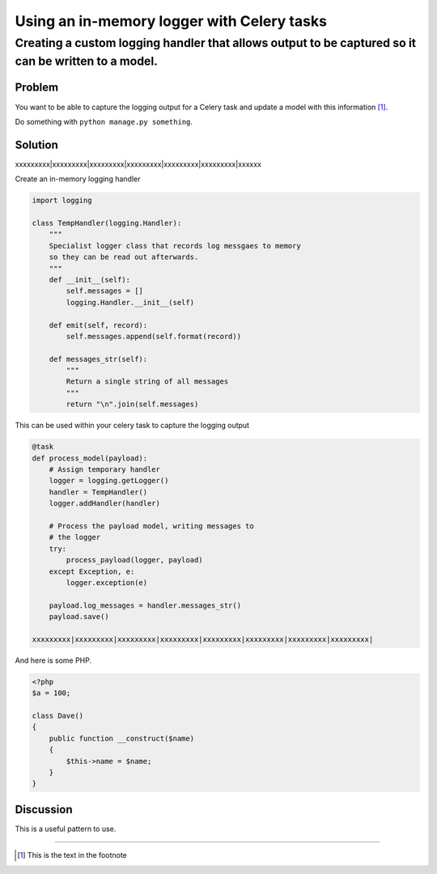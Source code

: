 ===========================================
Using an in-memory logger with Celery tasks
===========================================

----------------------------------------------------------------------------------------------------
Creating a custom logging handler that allows output to be captured so it can be written to a model.
----------------------------------------------------------------------------------------------------

Problem
=======
You want to be able to capture the logging output for a Celery task
and update a model with this information [1]_.

Do something with ``python manage.py something``.

Solution
========
xxxxxxxxx|xxxxxxxxx|xxxxxxxxx|xxxxxxxxx|xxxxxxxxx|xxxxxxxxx|xxxxxx


Create an in-memory logging handler

.. sourcecode:: python

    import logging

    class TempHandler(logging.Handler):
        """
        Specialist logger class that records log messgaes to memory
        so they can be read out afterwards.
        """
        def __init__(self):
            self.messages = []
            logging.Handler.__init__(self)
        
        def emit(self, record):
            self.messages.append(self.format(record))
            
        def messages_str(self):
            """
            Return a single string of all messages
            """
            return "\n".join(self.messages)

This can be used within your celery task to capture the logging output

.. sourcecode:: python

    @task
    def process_model(payload):
        # Assign temporary handler
        logger = logging.getLogger()
        handler = TempHandler()
        logger.addHandler(handler)

        # Process the payload model, writing messages to 
        # the logger
        try:
            process_payload(logger, payload)
        except Exception, e:
            logger.exception(e)

        payload.log_messages = handler.messages_str()
        payload.save()

    xxxxxxxxx|xxxxxxxxx|xxxxxxxxx|xxxxxxxxx|xxxxxxxxx|xxxxxxxxx|xxxxxxxxx|xxxxxxxxx|

And here is some PHP.

.. sourcecode:: php

    <?php
    $a = 100;

    class Dave()
    {
        public function __construct($name)
        {
            $this->name = $name;
        }
    }


Discussion
==========
This is a useful pattern to use.

-----------------------

.. [1] This is the text in the footnote
